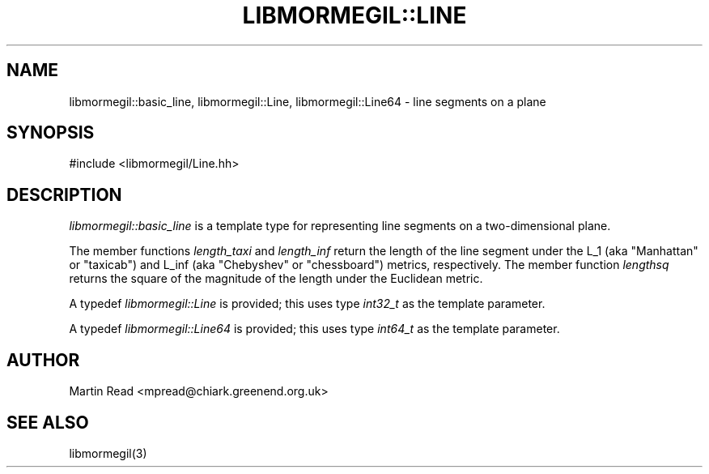 .TH "LIBMORMEGIL::LINE" 3 "March 22, 2012" "libmormegil Version 1.1" "libmormegil User Manual"
.SH NAME
libmormegil::basic_line, libmormegil::Line, libmormegil::Line64 \- line segments on a plane
.SH SYNOPSIS
#include <libmormegil/Line.hh>

.SH DESCRIPTION
.I libmormegil::basic_line
is a template type for representing line segments on a two-dimensional plane.

The member functions \fIlength_taxi\fP and \fIlength_inf\fP return the
length of the line segment under the L_1 (aka "Manhattan" or "taxicab") and
L_inf (aka "Chebyshev" or "chessboard") metrics, respectively.  The member
function \fIlengthsq\fP returns the square of the magnitude of the length
under the Euclidean metric.

A typedef \fIlibmormegil::Line\fR is provided; this uses type \fIint32_t\fR
as the template parameter.

A typedef \fIlibmormegil::Line64\fR is provided; this uses type \fIint64_t\fR
as the template parameter.

.SH AUTHOR
Martin Read <mpread@chiark.greenend.org.uk>

.SH SEE ALSO

libmormegil(3)

